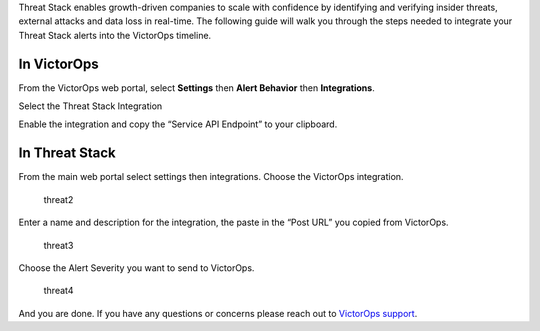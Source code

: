 Threat Stack enables growth-driven companies to scale with confidence by
identifying and verifying insider threats, external attacks and data
loss in real-time. The following guide will walk you through the steps
needed to integrate your Threat Stack alerts into the VictorOps
timeline.

**In VictorOps**
----------------

From the VictorOps web portal, select **Settings** then **Alert
Behavior** then **Integrations**. |image1|

 

Select the Threat Stack Integration

.. image:: images/Integrations_-_victorops-7.png

 

Enable the integration and copy the “Service API Endpoint” to your
clipboard.

.. image:: images/Integrations_-_victorops-8.png

**In Threat Stack**
-------------------

From the main web portal select settings then integrations. Choose the
VictorOps integration.

.. figure:: images/threat2.png
   :alt: threat2

   threat2

Enter a name and description for the integration, the paste in the “Post
URL” you copied from VictorOps.

.. figure:: images/threat3.png
   :alt: threat3

   threat3

Choose the Alert Severity you want to send to VictorOps.

.. figure:: images/threat4.png
   :alt: threat4

   threat4

And you are done. If you have any questions or concerns please reach out
to `VictorOps
support <mailto:support@victorops.com?Subject=Threat%20Stack%20VictorOps%20Integration>`__.

.. |image1| image:: images/settings-alert-behavior-integrations-e1480978368974.png
